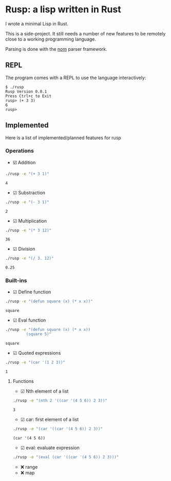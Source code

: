 * Rusp: a lisp written in Rust

I wrote a minimal Lisp in Rust.

This is a side-project. It still needs a number of new features to be remotely
close to a working programming language.

Parsing is done with the [[https://github.com/Geal/nom][nom]] parser framework.

** REPL
The program comes with a REPL to use the language interactively:
#+begin_src
$ ./rusp
Rusp Version 0.0.1
Press Ctrl+c to Exit
rusp> (+ 3 3)
6
rusp>
#+end_src

** Implemented
Here is a list of implemented/planned features for rusp

*** Operations

- ☑️ Addition
#+begin_src sh :dir ./target/debug :exports both
./rusp -e "(+ 3 1)"
#+end_src

#+RESULTS:
: 4

- ☑ Substraction
#+begin_src sh :dir ./target/debug :exports both
./rusp -e "(- 3 1)"
#+end_src

#+RESULTS:
: 2

- ☑ Multiplication
#+begin_src sh :dir ./target/debug :exports both
./rusp -e "(* 3 12)"
#+end_src

#+RESULTS:
: 36

- ☑ Division
#+begin_src sh :dir ./target/debug :exports both
./rusp -e "(/ 3. 12)"
#+end_src

#+RESULTS:
: 0.25

*** Built-ins

- ☑ Define function
#+begin_src sh :dir ./target/debug :exports both
./rusp -e "(defun square (x) (* x x))"
#+end_src

#+RESULTS:
: square

- ☑ Eval function
#+begin_src sh :dir ./target/debug :exports both
  ./rusp -e "(defun square (x) (* x x))
           (square 5)"
#+end_src

#+RESULTS:
: square

- ☑ Quoted expressions
#+begin_src sh :dir ./target/debug :exports both
  ./rusp -e "(car '(1 2 3))"
#+end_src

#+RESULTS:
: 1

**** Functions

- ☑ Nth element of a list
#+begin_src sh :dir ./target/debug :exports both
  ./rusp -e "(nth 2 '((car '(4 5 6)) 2 3))"
#+end_src

#+RESULTS:
: 3

- ☑ car: first element of a list
#+begin_src sh :dir ./target/debug :exports both
  ./rusp -e "(car '((car '(4 5 6)) 2 3))"
#+end_src

#+RESULTS:
: (car '(4 5 6))

- ☑ eval: evaluate expression
#+begin_src sh :dir ./target/debug :exports both
  ./rusp -e "(eval (car '((car '(4 5 6)) 2 3)))"
#+end_src

-  ❌ range
-  ❌ map
